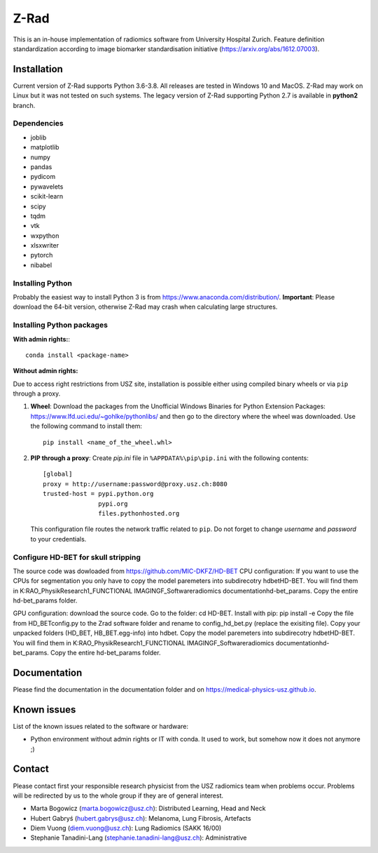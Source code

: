 Z-Rad
=====

This is an in-house implementation of radiomics software from University Hospital Zurich. Feature definition standardization according to image biomarker standardisation initiative (https://arxiv.org/abs/1612.07003).

Installation
------------

Current version of Z-Rad supports Python 3.6-3.8. All releases are tested in Windows 10 and MacOS. Z-Rad may work on Linux but it was not tested on such systems. The legacy version of Z-Rad supporting Python 2.7 is available in **python2** branch.

Dependencies
~~~~~~~~~~~~ 

- joblib
- matplotlib
- numpy
- pandas
- pydicom
- pywavelets
- scikit-learn
- scipy
- tqdm
- vtk
- wxpython
- xlsxwriter
- pytorch
- nibabel


Installing Python
~~~~~~~~~~~~~~~~~

Probably the easiest way to install Python 3 is from https://www.anaconda.com/distribution/. **Important**: Please download the 64-bit version, otherwise Z-Rad may crash when calculating large structures.

Installing Python packages
~~~~~~~~~~~~~~~~~~~~~~~~~~

**With admin rights:**::

    conda install <package-name>

**Without admin rights:**

Due to access right restrictions from USZ site, installation is possible either using compiled binary wheels or via ``pip`` through a proxy.

1. **Wheel**: Download the packages from the Unofficial Windows Binaries for Python Extension Packages: https://www.lfd.uci.edu/~gohlke/pythonlibs/ and then go to the directory where the wheel was downloaded. Use the following command to install them::

    pip install <name_of_the_wheel.whl>

2. **PIP through a proxy**: Create *pip.ini* file in ``%APPDATA%\pip\pip.ini`` with the following contents::

    [global]
    proxy = http://username:password@proxy.usz.ch:8080
    trusted-host = pypi.python.org
                   pypi.org
                   files.pythonhosted.org

   This configuration file routes the network traffic related to ``pip``. Do not forget to change *username* and *password* to your credentials.


Configure HD-BET for skull stripping
~~~~~~~~~~~~~~~~~~~~~~~~~~

The source code was dowloaded from https://github.com/MIC-DKFZ/HD-BET
CPU configuration: If you want to use the CPUs for segmentation you only have to copy the model paremeters into subdirecotry \hdbet\HD-BET. You will find them in K:\RAO_Physik\Research\1_FUNCTIONAL IMAGING\F_Software\radiomics documentation\hd-bet_params. Copy the entire hd-bet_params folder.

GPU configuration: download the source code. Go to the folder: cd HD-BET. Install with pip: pip install -e
Copy the file from HD_BET\config.py to the Zrad software folder and rename to config_hd_bet.py (replace the exisiting file). Copy your unpacked folders (HD_BET, HB_BET.egg-info) into \hdbet. 
Copy the model paremeters into subdirecotry \hdbet\HD-BET. You will find them in K:\RAO_Physik\Research\1_FUNCTIONAL IMAGING\F_Software\radiomics documentation\hd-bet_params. Copy the entire hd-bet_params folder.


Documentation
-------------

Please find the documentation in the documentation folder and on https://medical-physics-usz.github.io.

Known issues
------------

List of the known issues related to the software or hardware:

- Python environment without admin rights or IT with conda. It used to work, but somehow now it does not anymore ;)


Contact
-------
Please contact first your responsible research physicist from the USZ radiomics team when problems occur. Problems will be redirected by us to the whole group if they are of general interest.

- Marta Bogowicz (marta.bogowicz@usz.ch): Distributed Learning, Head and Neck
- Hubert Gabryś (hubert.gabrys@usz.ch): Melanoma, Lung Fibrosis, Artefacts
- Diem Vuong (diem.vuong@usz.ch): Lung Radiomics (SAKK 16/00)
- Stephanie Tanadini-Lang (stephanie.tanadini-lang@usz.ch): Administrative
